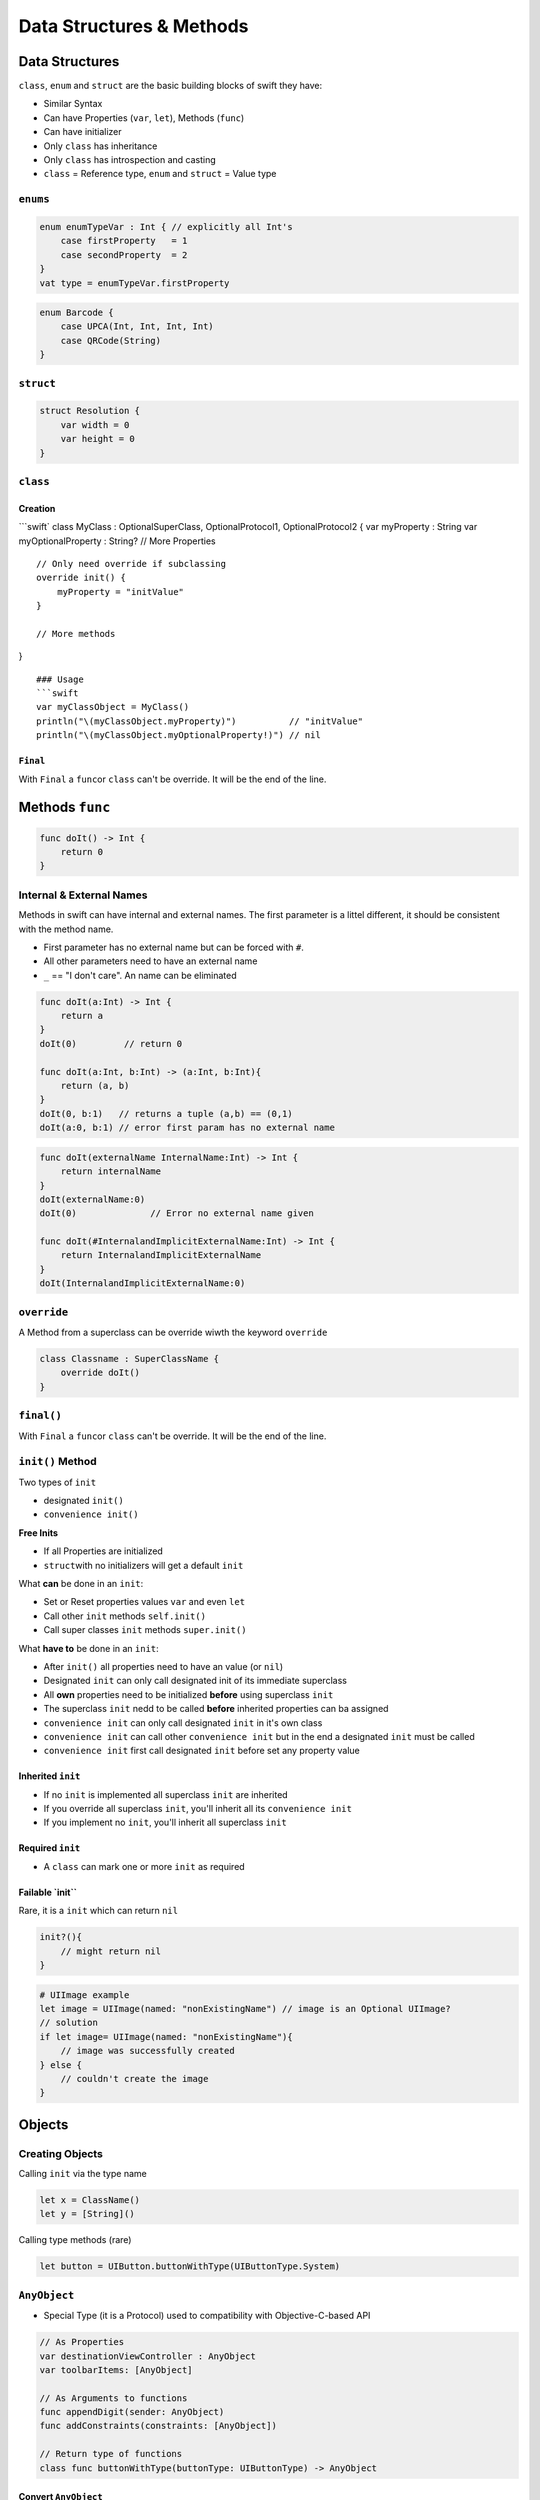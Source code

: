 =========================
Data Structures & Methods
=========================

.. comments .. contents:: :local:

Data Structures
===============

``class``, ``enum`` and ``struct`` are the basic building blocks of
swift they have:

-  Similar Syntax
-  Can have Properties (``var``, ``let``), Methods (``func``)
-  Can have initializer
-  Only ``class`` has inheritance
-  Only ``class`` has introspection and casting
-  ``class`` = Reference type, ``enum`` and ``struct`` = Value type

``enums``
---------

.. code:: swift

   enum enumTypeVar : Int { // explicitly all Int's
       case firstProperty   = 1
       case secondProperty  = 2
   }
   vat type = enumTypeVar.firstProperty

.. code:: swift

   enum Barcode {
       case UPCA(Int, Int, Int, Int)
       case QRCode(String)
   }

``struct``
----------

.. code:: swift

   struct Resolution {
       var width = 0
       var height = 0
   }

``class``
---------

Creation
~~~~~~~~

\```swift\` class MyClass : OptionalSuperClass, OptionalProtocol1,
OptionalProtocol2 { var myProperty : String var myOptionalProperty :
String? // More Properties

::

   // Only need override if subclassing
   override init() {
       myProperty = "initValue"
   }

   // More methods

}

::

   ### Usage
   ```swift
   var myClassObject = MyClass()
   println("\(myClassObject.myProperty)")          // "initValue"
   println("\(myClassObject.myOptionalProperty!)") // nil

``Final``
~~~~~~~~~

With ``Final`` a ``func``\ or ``class`` can't be override. It will be
the end of the line.

Methods ``func``
================

.. code:: swift

   func doIt() -> Int {
       return 0
   }

.. _internal-&-external-names:

Internal & External Names
-------------------------

Methods in swift can have internal and external names. The first
parameter is a littel different, it should be consistent with the method
name.

-  First parameter has no external name but can be forced with ``#``.
-  All other parameters need to have an external name
-  ``_`` == "I don't care". An name can be eliminated

.. code:: swift

   func doIt(a:Int) -> Int {
       return a
   }
   doIt(0)         // return 0

   func doIt(a:Int, b:Int) -> (a:Int, b:Int){
       return (a, b)
   }
   doIt(0, b:1)   // returns a tuple (a,b) == (0,1)
   doIt(a:0, b:1) // error first param has no external name

.. code:: swift

   func doIt(externalName InternalName:Int) -> Int {
       return internalName
   }
   doIt(externalName:0)
   doIt(0)              // Error no external name given

   func doIt(#InternalandImplicitExternalName:Int) -> Int {
       return InternalandImplicitExternalName
   }
   doIt(InternalandImplicitExternalName:0)

``override``
------------

A Method from a superclass can be override wiwth the keyword
``override``

.. code:: swift

   class Classname : SuperClassName {
       override doIt()
   }

.. _final-1:

``final()``
-----------

With ``Final`` a ``func``\ or ``class`` can't be override. It will be
the end of the line.

.. _init()-method:

``init()`` Method
-----------------

Two types of ``init``

-  designated ``init()``
-  ``convenience init()``

**Free Inits**

-  If all Properties are initialized
-  ``struct``\ with no initializers will get a default ``init``

What **can** be done in an ``init``:

-  Set or Reset properties values ``var`` and even ``let``
-  Call other ``init`` methods ``self.init()``
-  Call super classes ``init`` methods ``super.init()``

What **have to** be done in an ``init``:

-  After ``init()`` all properties need to have an value (or ``nil``)
-  Designated ``init`` can only call designated init of its immediate
   superclass
-  All **own** properties need to be initialized **before** using
   superclass ``init``
-  The superclass ``init`` nedd to be called **before** inherited
   properties can ba assigned
-  ``convenience init`` can only call designated ``init`` in it's own
   class
-  ``convenience init`` can call other ``convenience init`` but in the
   end a designated ``init`` must be called
-  ``convenience init`` first call designated ``init`` before set any
   property value

Inherited ``init``
~~~~~~~~~~~~~~~~~~

-  If no ``init`` is implemented all superclass ``init`` are inherited
-  If you override all superclass ``init``, you'll inherit all its
   ``convenience init``
-  If you implement no ``init``, you'll inherit all superclass ``init``

Required ``init``
~~~~~~~~~~~~~~~~~

-  A ``class`` can mark one or more ``init`` as required

.. _failable-`init``:

Failable \`init`\`
~~~~~~~~~~~~~~~~~~

Rare, it is a ``init`` which can return ``nil``

.. code:: swift

   init?(){
       // might return nil
   }

.. code:: swift

   # UIImage example
   let image = UIImage(named: "nonExistingName") // image is an Optional UIImage?
   // solution
   if let image= UIImage(named: "nonExistingName"){
       // image was successfully created
   } else {
       // couldn't create the image
   }

Objects
=======

Creating Objects
----------------

Calling ``init`` via the type name

.. code:: swift

   let x = ClassName()
   let y = [String]()

Calling type methods (rare)

.. code:: swift

   let button = UIButton.buttonWithType(UIButtonType.System)

``AnyObject``
-------------

-  Special Type (it is a Protocol) used to compatibility with
   Objective-C-based API

.. code:: swift

   // As Properties
   var destinationViewController : AnyObject
   var toolbarItems: [AnyObject]

   // As Arguments to functions
   func appendDigit(sender: AnyObject)
   func addConstraints(constraints: [AnyObject])

   // Return type of functions
   class func buttonWithType(buttonType: UIButtonType) -> AnyObject

Convert ``AnyObject``
~~~~~~~~~~~~~~~~~~~~~

**Casting ``as`` or ``as?``**

.. code:: swift

   var destinationViewController: AnyObject
   let calcVC = destinationViewController as CalculatorViewVController  // could crash if not correct

   if let calcVC = destinationViewController as? CalculatorViewController { ... }

Cast on the fly

.. code:: swift

   let button: AnyObject = UIButton.buttonWithTyoe(UIButtonType.System)
   let title = (button as UIButton).currentTitle

